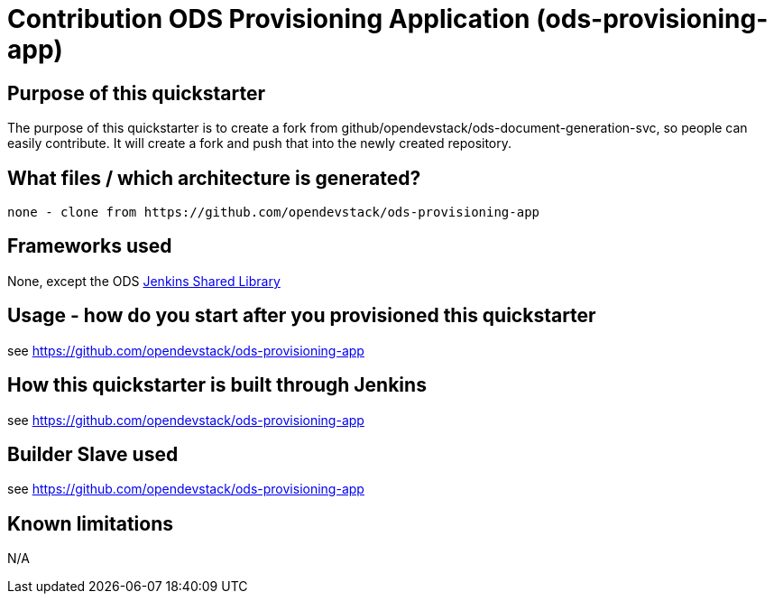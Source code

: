= Contribution ODS Provisioning Application (ods-provisioning-app)

== Purpose of this quickstarter

The purpose of this quickstarter is to create a fork from github/opendevstack/ods-document-generation-svc,
so people can easily contribute. It will create a fork and push that into the newly created repository.

== What files / which architecture is generated?

----
none - clone from https://github.com/opendevstack/ods-provisioning-app
----

== Frameworks used

None, except the ODS https://github.com/opendevstack/ods-jenkins-shared-library[Jenkins Shared Library]

== Usage - how do you start after you provisioned this quickstarter

see https://github.com/opendevstack/ods-provisioning-app

== How this quickstarter is built through Jenkins

see https://github.com/opendevstack/ods-provisioning-app

== Builder Slave used

see https://github.com/opendevstack/ods-provisioning-app

== Known limitations

N/A
